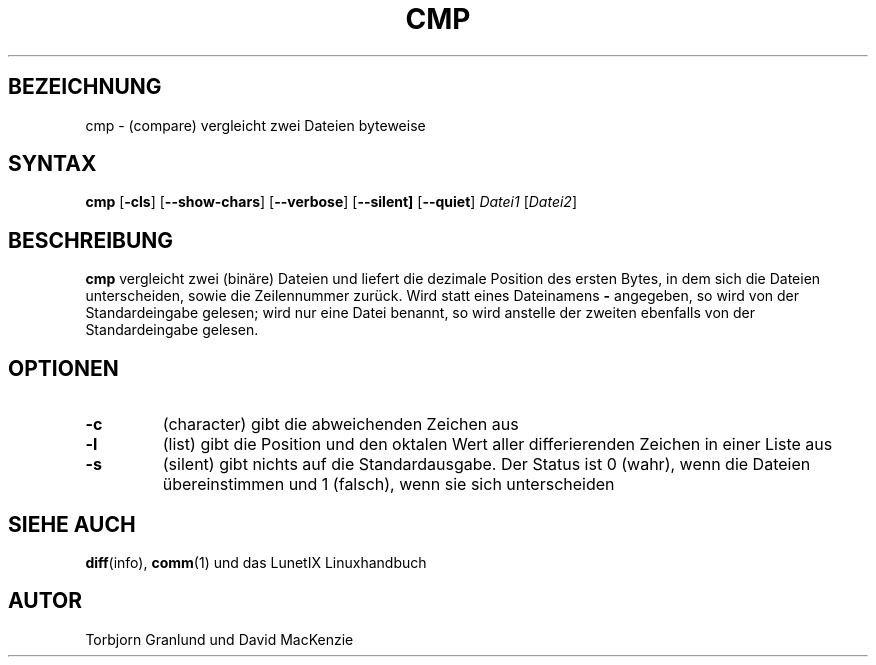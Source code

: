 .\"
.\"	Copyright 1993 Sebastian Hetze und der/die in der Sektion
.\"	AUTOR genannten Autor/Autoren
.\"
.\"	Dieser Text steht unter der GNU General Public License.
.\"	Er darf kopiert und verändert, korrigiert und verbessert werden.
.\"	Die Copyright und Lizenzbestimmung müssen allerdings erhalten
.\"	bleiben. Die Hinweise auf das LunetIX Linuxhandbuch, aus dem
.\"	dieser Text stammt, dürfen nicht entfernt werden.
.\"
.TH CMP 1 "1. Juli 1993" "LunetIX Linuxhandbuch" "Dienstprogramme für Benutzer"
.SH BEZEICHNUNG 
cmp \- (compare) vergleicht zwei Dateien byteweise
.SH SYNTAX 
.B cmp
.RB [ \-cls ]
.RB [ \-\-show-chars ]
.RB [ \-\-verbose ]
.RB [ \-\-silent]
.RB [ \-\-quiet ]
.I Datei1
.RI [ Datei2 ]
.SH BESCHREIBUNG
.B cmp
vergleicht zwei (binäre) Dateien und liefert die dezimale Position des
ersten Bytes, in dem sich die Dateien unterscheiden, sowie die Zeilennummer
zurück.  Wird statt eines Dateinamens
.B \-
angegeben, so wird von der Standardeingabe gelesen; wird nur eine Datei
benannt, so wird anstelle der zweiten ebenfalls von der Standardeingabe gelesen.
.SH OPTIONEN
.TP
.B \-c
(character) gibt die abweichenden Zeichen aus
.TP
.B \-l
(list) gibt die Position und den oktalen Wert aller differierenden
Zeichen in einer Liste aus
.TP
.B \-s
(silent) gibt nichts auf die Standardausgabe. Der Status ist 0
(wahr), wenn die Dateien übereinstimmen und 1 (falsch), wenn sie sich
unterscheiden
.SH "SIEHE AUCH"
.BR diff (info),
.BR comm (1)
und das LunetIX Linuxhandbuch
.SH AUTOR
Torbjorn Granlund und David MacKenzie

